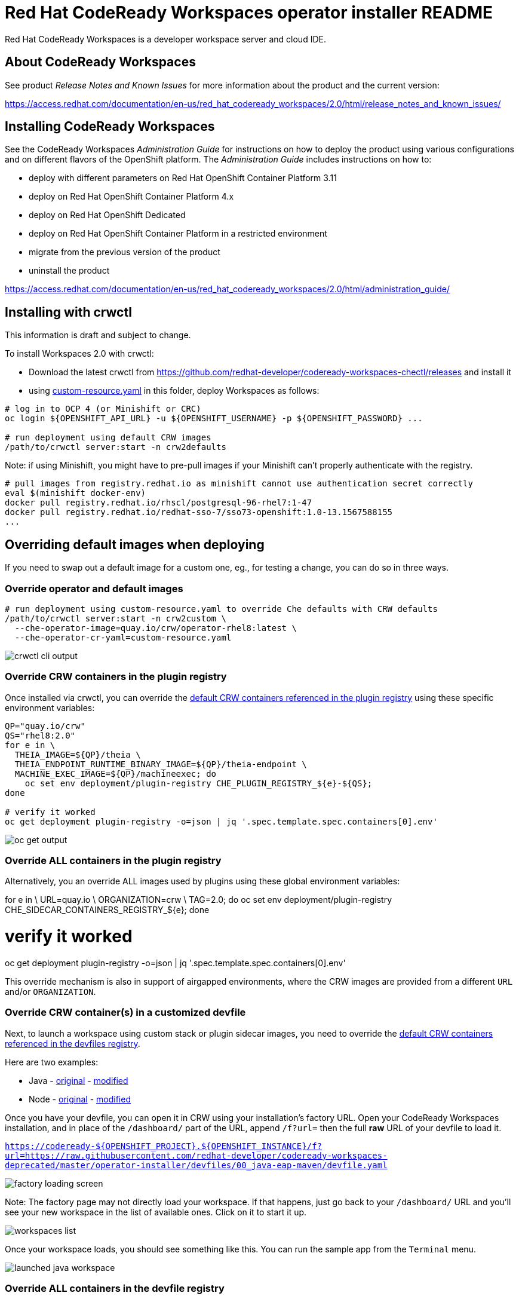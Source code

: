 = Red Hat CodeReady Workspaces operator installer README

Red Hat CodeReady Workspaces is a developer workspace server and cloud IDE.


== About CodeReady Workspaces

See product _Release Notes and Known Issues_ for more information about the product and the current version:

https://access.redhat.com/documentation/en-us/red_hat_codeready_workspaces/2.0/html/release_notes_and_known_issues/


== Installing CodeReady Workspaces

See the CodeReady Workspaces _Administration Guide_ for instructions on how to deploy the product using various configurations and on different flavors of the OpenShift platform. The _Administration Guide_ includes instructions on how to:

* deploy with different parameters on Red Hat OpenShift Container Platform 3.11
* deploy on Red Hat OpenShift Container Platform 4.x
* deploy on Red Hat OpenShift Dedicated
* deploy on Red Hat OpenShift Container Platform in a restricted environment
* migrate from the previous version of the product
* uninstall the product

https://access.redhat.com/documentation/en-us/red_hat_codeready_workspaces/2.0/html/administration_guide/


== Installing with crwctl

This information is draft and subject to change.

To install Workspaces 2.0 with crwctl:

* Download the latest crwctl from https://github.com/redhat-developer/codeready-workspaces-chectl/releases and install it
* using link:custom-resource.yaml[custom-resource.yaml] in this folder, deploy Workspaces as follows:

```
# log in to OCP 4 (or Minishift or CRC)
oc login ${OPENSHIFT_API_URL} -u ${OPENSHIFT_USERNAME} -p ${OPENSHIFT_PASSWORD} ...

# run deployment using default CRW images
/path/to/crwctl server:start -n crw2defaults
```

Note: if using Minishift, you might have to pre-pull images if your Minishift can't properly authenticate with the registry.

```
# pull images from registry.redhat.io as minishift cannot use authentication secret correctly 
eval $(minishift docker-env)
docker pull registry.redhat.io/rhscl/postgresql-96-rhel7:1-47
docker pull registry.redhat.io/redhat-sso-7/sso73-openshift:1.0-13.1567588155
...
```

== Overriding default images when deploying

If you need to swap out a default image for a custom one, eg., for testing a change, you can do so in three ways.


=== Override operator and default images

```
# run deployment using custom-resource.yaml to override Che defaults with CRW defaults
/path/to/crwctl server:start -n crw2custom \
  --che-operator-image=quay.io/crw/operator-rhel8:latest \
  --che-operator-cr-yaml=custom-resource.yaml 
```

image:README.00_crwctl-cli.png[crwctl cli output]


=== Override CRW containers in the plugin registry

Once installed via crwctl, you can override the link:https://github.com/redhat-developer/codeready-workspaces/tree/master/dependencies/che-plugin-registry/v3/plugins/eclipse[default CRW containers referenced in the plugin registry] using these specific environment variables:

```
QP="quay.io/crw"
QS="rhel8:2.0"
for e in \
  THEIA_IMAGE=${QP}/theia \
  THEIA_ENDPOINT_RUNTIME_BINARY_IMAGE=${QP}/theia-endpoint \
  MACHINE_EXEC_IMAGE=${QP}/machineexec; do
    oc set env deployment/plugin-registry CHE_PLUGIN_REGISTRY_${e}-${QS};
done

# verify it worked
oc get deployment plugin-registry -o=json | jq '.spec.template.spec.containers[0].env'
```
image:README.01_plugin-reg-overrides.png[oc get output]


=== Override ALL containers in the plugin registry

Alternatively, you an override ALL images used by plugins using these global environment variables:

for e in \
  URL=quay.io \
  ORGANIZATION=crw \
  TAG=2.0; do
    oc set env deployment/plugin-registry CHE_SIDECAR_CONTAINERS_REGISTRY_${e};
done

# verify it worked
oc get deployment plugin-registry -o=json | jq '.spec.template.spec.containers[0].env'

This override mechanism is also in support of airgapped environments, where the CRW images are provided from a different `URL` and/or `ORGANIZATION`.


=== Override CRW container(s) in a customized devfile

Next, to launch a workspace using custom stack or plugin sidecar images, you need to override the link:https://github.com/redhat-developer/codeready-workspaces/tree/master/dependencies/che-devfile-registry/devfiles[default CRW containers referenced in the devfiles registry]. 

Here are two examples:

* Java - link:https://github.com/redhat-developer/codeready-workspaces/tree/master/dependencies/che-devfile-registry/devfiles/00_java-eap-maven/devfile.yaml[original] - link:devfiles/00_java-eap-maven/devfile.yaml[modified]
* Node - link:https://github.com/redhat-developer/codeready-workspaces/tree/master/dependencies/che-devfile-registry/devfiles/03_web-nodejs-simple/devfile.yaml[original] - link:devfiles/03_web-nodejs-simple/devfile.yaml[modified]

Once you have your devfile, you can open it in CRW using your installation's factory URL. Open your CodeReady Workspaces installation, and in place of the `/dashboard/` part of the URL, append `/f?url=` then the full *raw* URL of your devfile to load it.

`https://codeready-${OPENSHIFT_PROJECT}.${OPENSHIFT_INSTANCE}/f?url=https://raw.githubusercontent.com/redhat-developer/codeready-workspaces-deprecated/master/operator-installer/devfiles/00_java-eap-maven/devfile.yaml`

image:README.02_factory.png[factory loading screen]

Note: The factory page may not directly load your workspace. If that happens, just go back to your `/dashboard/` URL and you'll see your new workspace in the list of available ones. Click on it to start it up. 

image:README.03_workspaces.png[workspaces list]

Once your workspace loads, you should see something like this. You can run the sample app from the `Terminal` menu.

image:README.04_workspace-launched.png[launched java workspace]


=== Override ALL containers in the devfile registry

Alternatively, you an override ALL images used by devfiles using these global environment variables:

for e in \
  URL=quay.io \
  ORGANIZATION=crw \
  TAG=2.0; do
    oc set env deployment/devfile-registry CHE_DEVFILE_IMAGES_REGISTRY_${e};
done

# verify it worked
oc get deployment devfile-registry -o=json | jq '.spec.template.spec.containers[0].env'

This override mechanism is also in support of airgapped environments, where the CRW images are provided from a different `URL` and/or `ORGANIZATION`.
